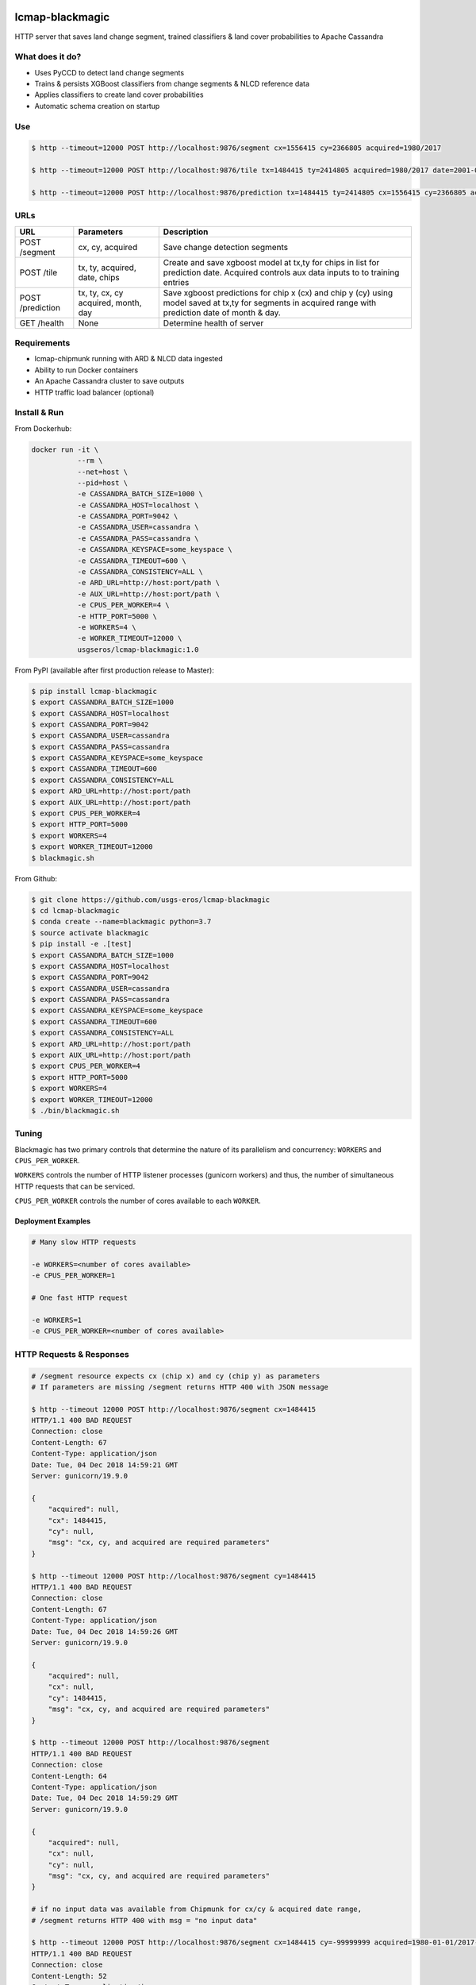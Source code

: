 .. image:: https://travis-ci.org/USGS-EROS/lcmap-blackmagic.svg?branch=develop
    :target: https://travis-ci.org/USGS-EROS/lcmap-blackmagic

================
lcmap-blackmagic
================
HTTP server that saves land change segment, trained classifiers & land cover probabilities to Apache Cassandra  


What does it do?
----------------
* Uses PyCCD to detect land change segments
* Trains & persists XGBoost classifiers from change segments & NLCD reference data
* Applies classifiers to create land cover probabilities
* Automatic schema creation on startup

  
Use 
----
.. code-block:: bash

    
    $ http --timeout=12000 POST http://localhost:9876/segment cx=1556415 cy=2366805 acquired=1980/2017

    $ http --timeout=12000 POST http://localhost:9876/tile tx=1484415 ty=2414805 acquired=1980/2017 date=2001-07-01 chips=[[1484415,2414805], [...]]

    $ http --timeout=12000 POST http://localhost:9876/prediction tx=1484415 ty=2414805 cx=1556415 cy=2366805 acquired=1982/2017 month=7 day=1 

    
URLs
----
+------------------------+------------------------+------------------------------------+
| URL                    | Parameters             | Description                        |
+========================+========================+====================================+
| POST /segment          | cx, cy, acquired       | Save change detection segments     |
+------------------------+------------------------+------------------------------------+
| POST /tile             | tx, ty, acquired,      | Create and save xgboost model      |
|                        | date, chips            | at tx,ty for chips in list for     |
|                        |                        | prediction date.  Acquired         |
|                        |                        | controls aux data inputs to        |
|                        |                        | to training entries                |
+------------------------+------------------------+------------------------------------+
| POST /prediction       | tx, ty, cx, cy         | Save xgboost predictions for       |
|                        | acquired, month, day   | chip x (cx) and chip y (cy) using  |
|                        |                        | model saved at tx,ty for segments  |
|                        |                        | in acquired range with prediction  |
|                        |                        | date of month & day.               |
+------------------------+------------------------+------------------------------------+
| GET /health            | None                   | Determine health of server         |
+------------------------+------------------------+------------------------------------+


Requirements
------------
* lcmap-chipmunk running with ARD & NLCD data ingested
* Ability to run Docker containers
* An Apache Cassandra cluster to save outputs
* HTTP traffic load balancer (optional)

  
Install & Run
-------------

From Dockerhub:

.. code-block:: bash

    docker run -it \
               --rm \
               --net=host \
               --pid=host \
	       -e CASSANDRA_BATCH_SIZE=1000 \
	       -e CASSANDRA_HOST=localhost \
	       -e CASSANDRA_PORT=9042 \
	       -e CASSANDRA_USER=cassandra \
	       -e CASSANDRA_PASS=cassandra \
	       -e CASSANDRA_KEYSPACE=some_keyspace \
	       -e CASSANDRA_TIMEOUT=600 \
	       -e CASSANDRA_CONSISTENCY=ALL \
	       -e ARD_URL=http://host:port/path \
     	       -e AUX_URL=http://host:port/path \
	       -e CPUS_PER_WORKER=4 \
	       -e HTTP_PORT=5000 \
	       -e WORKERS=4 \
	       -e WORKER_TIMEOUT=12000 \
               usgseros/lcmap-blackmagic:1.0

From PyPI (available after first production release to Master):

.. code-block:: bash

    $ pip install lcmap-blackmagic
    $ export CASSANDRA_BATCH_SIZE=1000
    $ export CASSANDRA_HOST=localhost
    $ export CASSANDRA_PORT=9042
    $ export CASSANDRA_USER=cassandra
    $ export CASSANDRA_PASS=cassandra
    $ export CASSANDRA_KEYSPACE=some_keyspace
    $ export CASSANDRA_TIMEOUT=600
    $ export CASSANDRA_CONSISTENCY=ALL
    $ export ARD_URL=http://host:port/path
    $ export AUX_URL=http://host:port/path
    $ export CPUS_PER_WORKER=4
    $ export HTTP_PORT=5000
    $ export WORKERS=4
    $ export WORKER_TIMEOUT=12000
    $ blackmagic.sh

    
From Github:

.. code-block:: bash
		
    $ git clone https://github.com/usgs-eros/lcmap-blackmagic
    $ cd lcmap-blackmagic
    $ conda create --name=blackmagic python=3.7
    $ source activate blackmagic
    $ pip install -e .[test]
    $ export CASSANDRA_BATCH_SIZE=1000
    $ export CASSANDRA_HOST=localhost
    $ export CASSANDRA_PORT=9042
    $ export CASSANDRA_USER=cassandra
    $ export CASSANDRA_PASS=cassandra
    $ export CASSANDRA_KEYSPACE=some_keyspace
    $ export CASSANDRA_TIMEOUT=600
    $ export CASSANDRA_CONSISTENCY=ALL
    $ export ARD_URL=http://host:port/path
    $ export AUX_URL=http://host:port/path
    $ export CPUS_PER_WORKER=4
    $ export HTTP_PORT=5000
    $ export WORKERS=4
    $ export WORKER_TIMEOUT=12000
    $ ./bin/blackmagic.sh

    
Tuning
------
Blackmagic has two primary controls that determine the nature of its parallelism and concurrency: ``WORKERS`` and ``CPUS_PER_WORKER``.

``WORKERS`` controls the number of HTTP listener processes (gunicorn workers) and thus, the number of simultaneous HTTP requests that can be serviced.

``CPUS_PER_WORKER`` controls the number of cores available to each ``WORKER``.


Deployment Examples
~~~~~~~~~~~~~~~~~~~

.. code-block:: bash

    # Many slow HTTP requests

    -e WORKERS=<number of cores available>
    -e CPUS_PER_WORKER=1

    # One fast HTTP request
    
    -e WORKERS=1
    -e CPUS_PER_WORKER=<number of cores available>

    
HTTP Requests & Responses
-------------------------
.. code-block:: bash
		
    # /segment resource expects cx (chip x) and cy (chip y) as parameters
    # If parameters are missing /segment returns HTTP 400 with JSON message
		
    $ http --timeout 12000 POST http://localhost:9876/segment cx=1484415 
    HTTP/1.1 400 BAD REQUEST
    Connection: close
    Content-Length: 67
    Content-Type: application/json
    Date: Tue, 04 Dec 2018 14:59:21 GMT
    Server: gunicorn/19.9.0

    {
        "acquired": null,
        "cx": 1484415, 
        "cy": null,
        "msg": "cx, cy, and acquired are required parameters"
    }

    $ http --timeout 12000 POST http://localhost:9876/segment cy=1484415 
    HTTP/1.1 400 BAD REQUEST
    Connection: close
    Content-Length: 67
    Content-Type: application/json
    Date: Tue, 04 Dec 2018 14:59:26 GMT
    Server: gunicorn/19.9.0

    {
        "acquired": null,
        "cx": null, 
        "cy": 1484415,
        "msg": "cx, cy, and acquired are required parameters"
    }

    $ http --timeout 12000 POST http://localhost:9876/segment 
    HTTP/1.1 400 BAD REQUEST
    Connection: close
    Content-Length: 64
    Content-Type: application/json
    Date: Tue, 04 Dec 2018 14:59:29 GMT
    Server: gunicorn/19.9.0

    {
        "acquired": null,
        "cx": null, 
        "cy": null,
        "msg": "cx, cy, and acquired are required parameters"
    }

    # if no input data was available from Chipmunk for cx/cy & acquired date range,
    # /segment returns HTTP 400 with msg = "no input data"
    
    $ http --timeout 12000 POST http://localhost:9876/segment cx=1484415 cy=-99999999 acquired=1980-01-01/2017-12-31
    HTTP/1.1 400 BAD REQUEST
    Connection: close
    Content-Length: 52
    Content-Type: application/json
    Date: Tue, 04 Dec 2018 14:59:40 GMT
    Server: gunicorn/19.9.0

    {
    	"acquired": 1980-01-01/2017-12-31,
        "cx": 1484415, 
        "cy": -99999999,
        "msg": "no input data"
    }


    # Successful POST to /segment returns HTTP 200 and cx/cy as JSON
    
    $ http --timeout 12000 POST http://localhost:9876/segment cx=1484415 cy=2414805 acquired=1980/2017-12-31
    HTTP/1.1 200 OK
    Connection: close
    Content-Length: 28
    Content-Type: application/json
    Date: Tue, 04 Dec 2018 15:37:33 GMT
    Server: gunicorn/19.9.0

    {
        "acquired": 1980/2017-12-31,
        "cx": 1484415, 
        "cy": 2414805,
    }


    # Database errors reported with HTTP 500 and the first error that occurred, with request parameters as JSON
    
    $ http --timeout 1200 POST http://localhost:9876/segment cx=1484415 cy=2414805 acquired=1980/2017-12-31
    HTTP/1.1 500 INTERNAL SERVER ERROR
    Connection: close
    Content-Length: 89
    Content-Type: application/json
    Date: Thu, 31 Jan 2019 22:04:57 GMT
    Server: gunicorn/19.9.0
    
    {
        "acquired": "1980/2017-12-31", 
        "cx": "1484415", 
        "cy": "2414805", 
        "msg": "db connection error"
    }

    # Add /tile examples here

    # Add /prediction examples here

    
Testing
-------
Tests are available in the ``test/`` directory.  To properly test blackmagic
operations, input data and a local Cassandra database are needed.

Input data originates from `lcmap-chipmunk <http://github.com/usgs-eros/lcmap-chipmunk>`_.
Follow the instructions to download, run and load test data onto your local machine.
lcmap-blackmagic requires ARD and AUX data from Chipmunk, so ingest both.

To support testing on external CICD servers, a reverse-proxy NGINX cache is set up
as a project dependency.  Test HTTP requests are sent to NGINX which then serves
lcmap-chipmunk data to the test code.  Responses are stored at ``deps/nginxcache``.
This allows responses to be replayed without lcmap-chipmunk running.

To run the tests:

.. code-block:: bash

    $ make tests    

To update test data held in NGINX cache (requires lcmap-chipmunk running at http://localhost:5656):

.. code-block:: bash
		
   $ make update-test-data

Tests run automatically on every pushed commit to GitHub.  Travis-CI builds will fail and no
Docker image will be pushed if tests do not pass.

See ``Makefile``, ``deps/docker-compose.yml``, ``deps/nginx.conf``, ``.travis.yml``.


Versioning
----------
lcmap-blackmagic follows semantic versioning: http://semver.org/


License
-------
This is free and unencumbered software released into the public domain.

Anyone is free to copy, modify, publish, use, compile, sell, or
distribute this software, either in source code form or as a compiled
binary, for any purpose, commercial or non-commercial, and by any
means.

In jurisdictions that recognize copyright laws, the author or authors
of this software dedicate any and all copyright interest in the
software to the public domain. We make this dedication for the benefit
of the public at large and to the detriment of our heirs and
successors. We intend this dedication to be an overt act of
relinquishment in perpetuity of all present and future rights to this
software under copyright law.

THE SOFTWARE IS PROVIDED "AS IS", WITHOUT WARRANTY OF ANY KIND,
EXPRESS OR IMPLIED, INCLUDING BUT NOT LIMITED TO THE WARRANTIES OF
MERCHANTABILITY, FITNESS FOR A PARTICULAR PURPOSE AND NONINFRINGEMENT.
IN NO EVENT SHALL THE AUTHORS BE LIABLE FOR ANY CLAIM, DAMAGES OR
OTHER LIABILITY, WHETHER IN AN ACTION OF CONTRACT, TORT OR OTHERWISE,
ARISING FROM, OUT OF OR IN CONNECTION WITH THE SOFTWARE OR THE USE OR
OTHER DEALINGS IN THE SOFTWARE.

For more information, please refer to http://unlicense.org.
